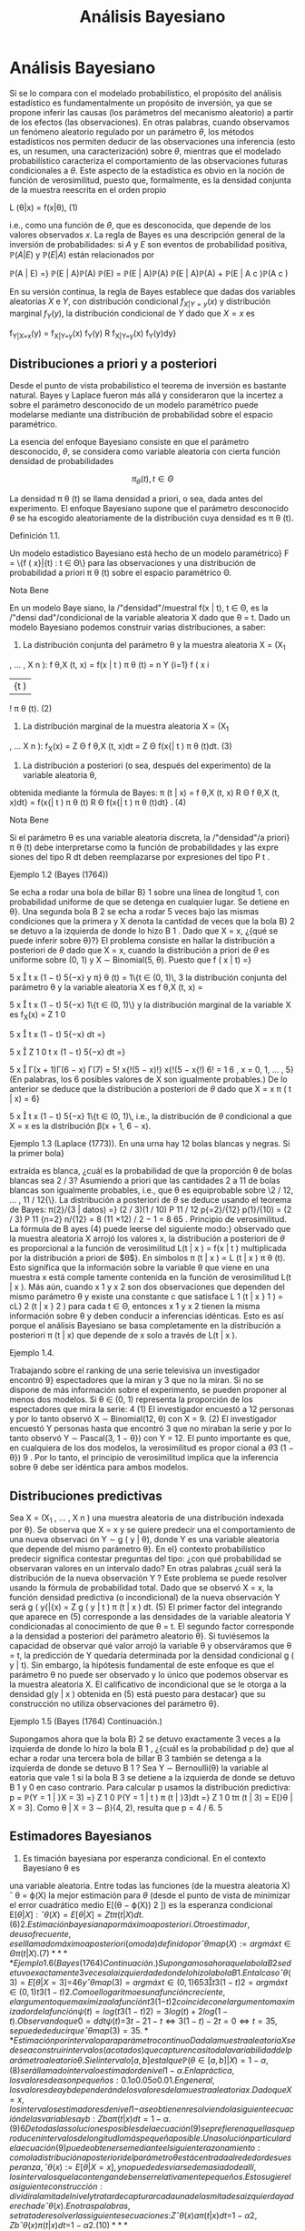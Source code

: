 #+title:Análisis Bayesiano
* Análisis Bayesiano
Si se lo compara con el modelado probabilístico, el propósito del
análisis estadístico es fundamentalmente un propósito de inversión, ya
que se propone inferir las causas (los parámetros del mecanismo
aleatorio) a partir de los efectos (las observaciones). En otras
palabras, cuando observamos un fenómeno aleatorio regulado por un
parámetro $\theta$, los métodos estadísticos nos permiten deducir de
las observaciones una inferencia (esto es, un resumen, una
caracterización) sobre $\theta$, mientras que el modelado
probabilístico caracteriza el comportamiento de las observaciones
futuras condicionales a $\theta$. Este aspecto de la estadística es
obvio en la noción de función de verosimilitud, puesto que,
formalmente, es la densidad conjunta de la muestra reescrita en el
orden propio

#+name:eq:1
L (\theta|x) = f(x|\theta), (1)

i.e., como una función de $\theta$, que es desconocida, que depende de
los valores observados $x$.  La regla de Bayes es una descripción
general de la inversión de probabilidades: si $A$ y $E$ son eventos de
probabilidad positiva, $\mathbb{P}(A | E)$ y $\mathbb{P}(E | A)$ están relacionados por

\mathbb{P}(A | E) =}
\mathbb{P}(E | A)\mathbb{P}(A)
\mathbb{P}(E)
=
\mathbb{P}(E | A)\mathbb{P}(A)
\mathbb{P}(E | A)\mathbb{P}(A) + \mathbb{P}(E | A
c
)\mathbb{P}(A
c
)

En su versión continua, la regla de Bayes establece que dadas dos
variables aleatorias $X$ e $Y$, con distribución condicional
$f_{X|Y=y}(x)$ y distribución marginal $f_Y(y)$, la distribución
condicional de $Y$ dado que $X = x$ es

f_{Y|X=x}(y) = f_{X|Y=y}(x) f_Y(y)
R
f_{X|Y=y}(x) f_Y(y)dy}

** Distribuciones a priori y a posteriori
Desde el punto de vista probabilístico el teorema de inversión es
bastante natural. Bayes y Laplace fueron más allá y consideraron que
la incertez a sobre el parámetro desconocido de un modelo paramétrico
puede modelarse mediante una distribución de probabilidad sobre el
espacio paramétrico.

La esencia del enfoque Bayesiano consiste en que el parámetro desconocido, $\theta$, se considera
como variable aleatoria con cierta función densidad de probabilidades

$$\pi_{\theta}(t), t \in \Theta$$

La densidad \pi \theta (t) se llama densidad a priori, o sea, dada
antes del experimento. El enfoque Bayesiano supone que el parámetro
desconocido $\theta$ se ha escogido aleatoriamente de la distribución
cuya densidad es \pi \theta (t).

**** Definición 1.1. 
Un modelo estadístico Bayesiano está hecho de un modelo paramétrico}
F = \{f ( x}|{t) : t \in \Theta\} para las observaciones y una distribución de probabilidad a priori \pi 
\theta
(t)
sobre el espacio paramétrico \Theta.

**** Nota Bene 
En un modelo Baye siano, la /"densidad"/muestral f(x | t), t \in \Theta, es la /"densi
dad"/condicional de la variable aleatoria X dado que \theta = t.
Dado un modelo Bayesiano podemos construir varias distribuciones, a saber:
1. La distribución conjunta del parámetro \theta y la muestra aleatoria X = (X_1
, \dots , X
n
):
f
\theta,X
(t, x) = f(x | t ) \pi 
\theta
(t) =
n
Y
{i=1}
f ( x
i
|{t ) 
!
\pi
\theta
(t). (2)
2. La distribución marginal de la muestra aleatoria X = (X_1
, \dots X
n
):
f_X(x) =
Z
\Theta
f
\theta,X
(t, x)dt =
Z
\Theta
f(x{| t ) \pi
\theta
(t)dt. (3)
3. La distribución a posteriori (o sea, después del experimento) de la variable aleatoria \theta,
obtenida mediante la fórmula de Bayes:
\pi (t | x) = 
f
\theta,X
(t, x)
R
\Theta
f
\theta,X
(t, x)dt}
=
f(x{| t ) \pi
\theta
(t)
R
\Theta
f(x{| t ) \pi
\theta
(t)dt}
. (4)
**** Nota Bene 
Si el parámetro \theta es una variable aleatoria discreta, la /"densidad"/a priori}
\pi
\theta
(t) debe interpretarse como la función de probabilidades y las expre siones del tipo
R
dt
deben reemplazarse por expresiones del tipo
P
t
.
**** Ejemplo 1.2 (Bayes (1764))
Se echa a rodar una bola de billar B}
1
sobre una línea de
longitud 1, con probabilidad uniforme de que se detenga en cualquier lugar. Se detiene en \theta}.
Una segunda bola B
2
se echa a rodar 5 veces bajo las mismas condiciones que la primera y
X denota la cantidad de veces que la bola B}
2
se detuvo a la izquierda de donde lo hizo B
1
.
Dado que X = x, ¿{qué se puede inferir sobre \theta}?}
El problema consiste en hallar la distribución a posteriori de $\theta$ dado que X = x, cuando
la distribución a priori de $\theta$ es uniforme sobre (0, 1) y X \sim Binomial(5, \theta). Puesto que
f ( x | t) =}

5
x

t
x
(1 − t)
5{−x}
y \pi}
\theta
(t) = 1\{t \in (0, 1)\, 
3
la distribución conjunta del parámetro \theta y la variable aleatoria X es
f
\theta,X
(t, x) =

5
x

t
x
(1 − t)
5{−x}
1\{t \in (0, 1)\}
y la distribución marginal de la variable X es
f_X(x) =
Z
1
0

5
x

t
x
(1 − t)
5{−x}
dt =}

5
x

Z
1
0
t
x
(1 − t)
5{−x}
dt =}

5
x

\Gamma(x + 1)\Gamma(6 − x)
\Gamma(7)
=
5!
x{!(5 − x)!}
x{!(5 − x{!)
6!
=
1
6
, x = 0, 1, \dots , 5}
(En palabras, los 6 posibles valores de X son igualmente probables.)
De lo anterior se deduce que la distribución a posteriori de $\theta$ dado que X = x
\pi ( t | x) = 6}

5
x

t
x
(1 − t)
5{−x}
1\{t \in (0, 1)\, 
i.e., la distribución de $\theta$ condicional a que X = x es la distribución \beta(x + 1, 6 − x).
**** Ejemplo 1.3 (Laplace (1773)). En una urna hay 12 bolas blancas y negras. Si la primer bola}
extraída es blanca, ¿cuál es la probabilidad de que la proporción \theta de bolas blancas sea 2 / 3?
Asumiendo a priori que las cantidades 2 a 11 de bolas blancas son igualmente probables, i.e.,
que \theta es equiprobable sobre \2 / 12, \dots , 11 / 12{\}. La distribución a posteriori de $\theta$ se deduce
usando el teorema de Bayes:
\pi(2}/{3 | datos) =}
(2 / 3)(1 / 10)
P
11 / 12
p{=2}/{12}
p(1}/{10)
=
(2 / 3)
P
11
{n=2}
n/{12}
=
8
(11 \times 12) / 2 − 1
=
8
65
.
Principio de verosimilitud. La fórmula de B ayes (4) puede leerse del siguiente modo:}
observado que la muestra aleatoria X arrojó los valores x, la distribución a posteriori de $\theta$ es
proporcional a la función de verosimilitud L(t | x ) = f(x | t ) multiplicada por la distribución a
priori de $\theta$}. En símbolos
\pi (t | x ) \propto L (t | x ) \pi
\theta
(t).
Esto significa que la información sobre la variable \theta que viene en una muestra x está comple
tamente contenida en la función de verosimilitud L(t | x ). Más aún, cuando x
1
y x
2
son dos
observaciones que dependen del mismo parámetro \theta y existe una constante c que satisface
L
1
(t | x }
1
) = cL}
2
(t | x }
2
)
para cada t \in \Theta, entonces x
1
y x
2
tienen la misma información sobre \theta y deben conducir
a inferencias idénticas. Esto es así porque el análisis Bayesiano se basa completamente en la
distribución a posteriori \pi (t | x) que depende de x solo a través de L(t | x ). 
**** Ejemplo 1.4. 
Trabajando sobre el ranking de una serie televisiva un investigador encontró 9}
espectadores que la miran y 3 que no la miran. Si no se dispone de más información sobre el
experimento, se pueden proponer al menos dos modelos. Si \theta \in (0, 1) representa la proporción
de los espectadores que mira la serie:
4
(1) El investigador encuestó a 12 personas y por lo tanto observó X \sim Binomial(12, \theta)
con X = 9.
(2) El investigador encuestó Y personas hasta que encontró 3 que no miraban la serie y
por lo tanto observó Y \sim Pascal(3, 1 − \theta}) con Y = 12.
El punto importante es que, en cualquiera de los dos modelos, la verosimilitud es propor
cional a
\theta
3
(1 − \theta})
9
.
Por lo tanto, el principio de verosimilitud implica que la inferencia sobre \theta debe ser idéntica
para ambos modelos.
** Distribuciones predictivas
Sea X = (X_1
, \dots , X
n
) una muestra aleatoria de una distribución indexada por \theta}. Se
observa que X = x y se quiere predecir una el comportamiento de una nueva observaci
ón
Y \sim g ( y | \theta), donde Y es una variable aleatoria que depende del mismo parámetro \theta}. En el}
contexto probabilístico predecir significa contestar preguntas del tipo: ¿con qué probabilidad
se observaran valores en un intervalo dado? En otras palabras ¿cuál será la distribución de la
nueva observación Y ?
Este problema se puede resolver usando la fórmula de probabilidad total. Dado que se
observó X = x, la función densidad predictiva (o incondicional) de la nueva observación Y
será
g ( y{|{x) = 
Z
g ( y | t ) \pi (t | x ) dt. (5)
El primer factor del integrando que aparece en (5) corresponde a las densidades de la variable
aleatoria Y condicionadas al conocimiento de que \theta = t. El segundo factor corresponde a la
densidad a posteriori del parámetro aleatorio \theta}.
Si tuviésemos la capacidad de observar qué valor arrojó la variable \theta y observáramos
que \theta = t, la predicción de Y quedaría determinada por la densidad condicional g ( y | t). 
Sin embargo, la hipótesis fundamental de este enfoque es que el parámetro \theta no puede ser
observado y lo único que podemos observar es la muestra aleatoria X. El calificativo de
incondicional que se le otorga a la densidad g(y | x ) obtenida en (5) está puesto para destacar}
que su construcción no utiliza observaciones del parámetro \theta}.
**** Ejemplo 1.5 (Bayes (1764) Continuación.)
Supongamos ahora que la bola B}
2
se detuvo
exactamente 3 veces a la izquierda de donde lo hizo la bola B
1
, ¿{cuál es la probabilidad p de}
que al echar a rodar una tercera bola de billar B
3
también se detenga a la izquierda de donde
se detuvo B
1
?
Sea Y \sim Bernoulli(\theta) la variable al eatoria que vale 1 si la bola B
3
se detiene a la izquierda
de donde se detuvo B
1
y 0 en caso contrario. Para calcular p usamos la distribución predictiva:
p = \mathbb{P}(Y = 1 | }X = 3) =}
Z
1
0
\mathbb{P}(Y = 1 | t ) \pi (t | }3)dt =}
Z
1
0
t\pi (t | 3) = E[}\theta | X = 3].
Como \theta | X = 3 \sim \beta}(4, 2), resulta que p = 4 / 6.
5
** Estimadores Bayesianos
1. Es timación bayesiana por esperanza condicional. En el contexto Bayesiano \theta es
una variable aleatoria. Entre todas las funciones (de la muestra aleatoria X)
ˆ
\theta = \varphi(X)
la mejor estimación para $\theta$ (desde el punto de vista de minimizar el error cuadrático
medio E[(\theta − \varphi(X))
2
]) es la esperanza condicional E[\theta{|X]:
ˆ
\theta(X) = E[\theta{|{X] = 
Z
t\pi (t | X ) dt. (6)
2. Es timación bayesiana por máximo a posteriori. Otro estimador, de uso frecuente,
es el llamado máximo a posteriori (o moda) definido por
ˆ
\theta
map
(X) := arg máx
t{\in{\Theta
\pi (t | X ) . (7)
**** Ejemplo 1.6 (Bayes (1764) Continuación.)
Supongamos ahora que la bola B}
2
se detuvo
exactamente 3 veces a la izquierda de donde lo hizo la bola B
1
. En tal caso
ˆ
\theta(3) = E[\theta | X = 3] =}
4
6
y
ˆ
\theta
map
(3) = arg máx
t{\in(0},{1)
6

5
3

t
3
(1 − t)
2
= arg máx
t{\in(0},{1)
t
3
(1 − t)
2
.
Como el logaritmo es una función creciente, el argumento que maximiza a la función t
3
(1{−t)
2
coincide con el argumento maximizador de la función ψ(t) = log(t
3
(1 − t)
2
) = 3 log(t) +
2 log(1 − t). Observando que
0 =
d
dt
ψ ( t) =}
3
t
−
2
1 − t}
\iff 3(1 − t ) − 2t = 0 \iff t =
3
5
,
se puede deducir que
ˆ
\theta
map
(3) =
3
5
.
** Estimación por intervalo para parámetro continuo
Dada la muestra aleatoria X se desea construir intervalos (acotados) que capturen casi
toda la variabilidad del parámetro aleatorio \theta}. Si el intervalo [a, b] es tal que
\mathbb{P}(\theta \in [a, b]|X) = 1 − \alpha, (8)
será llamado intervalo estimador de nivel 1 − \alpha }. En la práctica, los valores de \alpha son p equeños:
0.1 o 0.05 o 0.01. En general, los valores de a y b dependerán de los valores de la muestra
aleatoria x. Dado que X = x, los intervalos estimadores de nivel 1{−{\alpha se obtienen resolviendo
la siguiente ecuación de las variables a y b:
Z
b
a
\pi (t | x ) dt = 1 − \alpha. (9)
6
De todas las soluciones posibles de la ecuación (9) se prefieren aquellas que producen intervalos
de longitud lo más pequeña posible.
Una solución particular de la ecuación (9) puede obtenerse mediante el siguiente razon
amiento: como la distribución a posteriori del parámetro \theta está centrada alrededor de su
esperanza,
ˆ
\theta(x) := E[\theta{|{X = x], y no puede desviarse demasiado de allí, los intervalos que la 
contengan deben ser relativamente pequeños. Esto sugiere la siguiente construcción: dividir
a la mi tad el nivel y tratar de capturar cada una de las mitades a izquierda y a derecha de
ˆ
\theta(x). En otras palabras, se trata de resolver las siguientes ecuaciones:}
Z
ˆ
\theta(x)
a
\pi (t | x ) dt =}
1 − \alpha
2
,
Z
b
ˆ
\theta(x)
\pi (t | x ) dt =}
1 − \alpha
2
. (10)
**** Ejemplo 1.7. 
Se considera el siguiente modelo Bayesiano: X \sim N}(\theta, 1) con distribución a}
priori \theta \sim N}(0, 10). Sobre la base de una muestra de tamaño 1 de X se quiere determinar un
interval o de nivel 1 − \alpha para la variable \theta}.
Dado que X = x tenemos que
\pi ( t | x) \propto L ( \theta | x ) \pi
\theta
(t) \propto exp

−
(x − t)
2
2
−
t
2
20

\propto exp}
−
11
20

t −}
10x
11

2
!
y por lo tanto \theta | X = x \sim N

10x
11
,
10
11

. Como la variable
Z =}
(\theta | X = x) − (10{x/}11)
p
10 / 11
\sim N(0, 1)
tenemos que P

|{Z}| < z}
1{−{\alpha/}2

= 1 − \alpha y de allí se deduce dado que X = x el intervalo
"
10x
11
− z
1{−{\alpha/}2
r
10
11
,
10x
11
+ z
1{−{\alpha/}2
r
10
11
\#
es un intervalo estimador de nivel 1 − \alpha} .
** Sobre la distribución a priori uniforme.
Cuando el parámetro \theta tiene distribución a priori U[a, b], esto e s \pi}
\theta
(t) =
1
b{−}a
1\{t \in [a, b]\}
el enfoque Bayesiano se simplifica abruptamente.
La fórmula de Bayes para la distribución a posteriori (4) adopta la forma
\pi (t | x) = 
L (t | x ) 
1
b{−}a
1\{t \in [a, b]\}
R
L (t | x ) 
1
b{−}a
1\{t \in [a, b]\dt
=
L (t | x ) 1}\t \in [ a, b]\
R
b
a
L (t | x ) dt
. (11)
En palabras, si la distribución a priori del parámetro es uniforme, la densidad de su distribu
ción a posteriori es proporcional a la función de verosimilitud: \pi(t | x ) \propto L}(t | x ).
**** Nota Bene 
En cierto sentido, que puede precisarse, la distribución U[a, b] es la menos
informativa entre todas las distribuciones continuas a valores en [a, b].
En teoría de la información la indeterminación de una variable aleatoria X se mide con
la entropía definida por H(X) := E[−}log f (X)], donde f(x) es la densidad de probabilidades
de la variable aleatoria X. En otros términos
H ( X) := −
Z
f ( x) log f ( x ) dx. (12)
7
**** Teorema 1.8. Entre toda s las variables aleatorias continuas a valores en [a, b] la que maxi
miza la entropía es la U[a, b]}.
**** Demostración 
No se pierde generalidad si se supone que [a, b] = [0, 1]. Si X \sim \mathcal{U} [0, 1],}
entonces
H ( X) = −
Z
1
0
1 log(1)dx = 0.
El resultado se obtiene mostrando que si X e s una variable aleatoria continua a valores en el
[0, 1], entonces H(X) \leq 0.
Es fácil ver que para todo x > 0 vale la desigualdad
log(x) \leq x − 1 (13)
Poniendo x =
1
u
, u > 0, en la desigualdad (13) se obtiene
−{log u = log}

1
u

\leq
1
u
− 1 (14)
La desigualdad (14) se usa para obtener
H ( X) = −
Z
1
0
f ( x) log f ( x ) dx \leq}
Z
1
0
f ( x ) 

1
f ( x ) 
− 1}

dx =}
Z
1
0
1{dx −
Z
1
0
f ( x ) dx = 0}.
Comentario Bibliográfico. Una exposición elemental de la noción de entropía y de las}
distribuciones menos informativas puede leerse en Pugachev, V.S., (1973). Introdu cción a la}
Teoría de Probabilidades, Mir, Moscu.
Enfoque Bayesiano generalizado. Si la función de verosimilitud L(t | x ) es integrable,}
i.e., 0 <}
R
\infty
−\infty
L (t | x ) dt < \infty, la expresión
\pi (t | x) := 
L (t | x ) 
R
\infty
−\infty
L (t | x ) dt
(15)
define una densidad de probabilidades en R}. Por abuso del lenguaje, algunos autores suelen
llamarla la densidad a posteriori correspondiente a la distribución a priori /"{uniforme sobre la}
recta{''}
1
No hay ningún problema en utilizar este enfoque siempre que no se pierda de vista
que no existe ninguna distribución uniforme sobre regiones de longitud infinita. El enfoque
que postula una densidad a posteriori de la forma (15) será llamado Bayesiano generalizado.
* Ejemplos
** Las distribuciones \beta y el problema del /"control de calidad"/
**** Control de calidad. 
La calidad de un proceso de producción puede medirse por el por
centaje, 100 \theta %, de artículos defectuosos producidos. Cada
artículo producido tiene asociada

[fn:1] 
Nota histórica: la denominación para esta a priori impropia se debe a
Laplace.


una variable aleatoria de Bernoulli, $X \sim Bernoulli(\theta)$, cuyo
parámetro $\theta$ denota la probabilidad de que el artículo sea
defectuoso.

El punto de partida del enfoque Bayesiano es la distribución a priori
del parámetro.  Supongamos que, a priori, $\theta \sim \mathcal{U} (0,
1)$. Se observa una muestra aleatoria $X = (X_1 , \dots , X_n)$ y
usando la fórmula de Bayes (4) se obtiene la densidad, $\pi(t | x )$,
de la distribución a posteriori de $\theta$ dado que $X = x$. Cuando
la densidad a priori es uniforme la densidad a posteriori es
proporcional a la verosimilitud. Por lo tanto,

\pi (t | x ) \propto L (t | x) = t
k(x)
(1 − t)
n{−}k(x)
1\{t \in (0, 1)\, (16) 
donde k(x) =
P
n
{i=1}
x
i
. De la identidad (16) se concluye que \theta{|X = x tiene una distribución
beta de parámetros k(x) + 1 y n −}k(x)+ 1. En consecuencia la constante de proporcionalidad
será
\Gamma(n + 2)
\Gamma(k(x) + 1)\Gamma(n − k(x) + 1)
=
(n + 1)!
k(x)!(n − k(x))!}
= (n + 1)

n
k(x)

. (17)
Conclusión. Sea X = (X}
1
, \dots , X
n
) una muestra aleatoria de volumen n correspondiente
a una variable aleatoria $X \sim Bernoulli(\theta)$. Si la distribución a priori del parámetro \theta es
uniforme sobre el intervalo (0, 1) y se observa que X = x, entonces la distribución a posteriori
(del parámetro \theta) es una \beta(k + 1, n −}k + 1), donde k es la cantidad de éxitos observados. En
otras palabras, la densidad de $\theta${|X = x es
\pi (t | x) = ( n + 1)

n
k

t
k
(1 − t)
n{−}k
1\{t \in (0, 1)\, (18) 
donde k =
P
n
{i=1}
x
i
.

**** Función de probabilidad marginal
Cuál es la probabilidad de que en una muestra de volumen n se observen
exactamente k artículos defectuosos. La cantidad de artículos
defectuosos será N =

P
n
{i=1}
X
i
. Dado que \theta = t, las variables X_1
, \dots , X
n
serán independientes,
cada una con distribución de Bernoulli(t) y en tal caso N \sim Binomial(n, t)
\mathbb{P}(N = k | t) =}

n
k

t
k
(1 − t)
n{−}k
, k = 0, 1, \dots , n (19)
Por lo tanto, condicionando sobre \theta = t y usando la fórmula de probabilidad total, obtenemos
que
\mathbb{P}(N = k) =}
Z
1
0
\mathbb{P}(N = k | t) \pi }
\theta
(t)dt =
Z
1
0

n
k

t
k
(1 − t)
n{−}k
dt
=

n
k

Z
1
0
t
k
(1 − t)
n{−}k
dt =}

n
k

k{!(n − k)!}
(n + 1)!
=
1
n + 1}
k = 0, 1, \dots , n (20)
En otras palabras, los n + 1 valores posibles de N son igualmente probables.
9
\hypertarget{pfa}
Función de probabilidad predictiva Supongamos ahora que en una muestra de volumen}
n se observaron exactamente k artículos defectuosos. Cuál es la probabilidad p de que un nuevo}
artículo resulte defectuoso?
Para calcular p usamos la función de probabilidad predictiva obtenida en (5):
p = f(1 | x ) =}
Z
1
0
f(1 | }t ) \pi (t | x ) dt =}
Z
1
0
t\pi (t | x ) dx = E[\theta{|{X = x] = 
k + 1}
n + 2}
. (21)
Esto es, si los primeros n artículos resultaron en k defectuosos, entonces el próximo artículo
será defectuoso con probabilidad (k + 1) / (n + 2).
De la ecuación (21) resulta una descripción alternativa del proceso de producción exam
inado: Hay una urna que inicialmente contiene una bola blanca y una bola negra. En cada
paso se extrae al azar una bola de la urna y se la repone junto con otra del mismo color.
Después de cada extracción la cantidad de bolas del color extraído aumenta una unidad y l
a
cantidad de bolas del color opuesto se mantiene constante. Si de las primeras n bolas elegi
das, k fueron blancas, entonces en la urna al momento de la n + 1-ésima extracción hay k + 1
blancas y n − k + 1 negras, y por lo tanto la siguiente bola será blanca con probabilidad
(k + 1) / (n + 2). Identificando la extracción de una bola blanca con un artículo defectuoso,
tenemos una descripción alternativa del modelo original. Esté último se llama modelo de urna}
de Polya.
Estimadores Bayesianos
1. Utilizando la e speranza condicional de $\theta${|X = x obtenemos la siguiente estimación
ˆ
\theta(x) = E[\theta{|{X = x] = 
1
n + 2}
1 +
n
X
{i=1}
x
i
!
. (22)
2. El estimador máximo a posteriori se obtiene observando que
ˆ
\theta
map
(x) = arg máx
t{\in(0},{1)
(n + 1)

n
k

t
k
(1 − t)
n{−}k
= arg máx
t{\in(0},{1)
t
k
(1 − t)
n{−}k
= arg máx
t{\in(0},{1)
log t
k
(1 − t)
n{−}k
= arg máx
t{\in(0},{1)
(k log t + (n − k) log(1 − t))
=
k
n
,
donde k =
P
n
{i=1}
x
i
. Por lo tanto,
ˆ
\theta
map
(x) = ¯{x. (23)}
**** Nota Bene 
Notar que}
ˆ
\theta(x) =}
n
n + 2}
¯{x +
1
n + 2}
=
n
n + 2}
¯{x +
2
n + 2}
E[U(0, 1)], 
donde ¯{x =
1
n
P
n
{i=1}
x
i
.
10
\hypertarget{pfb}
Estimación por intervalo Se quiere construir un intervalo estimador (de nivel 1{− \alpha ) para}
\theta sabiendo que en una muestra de volumen n se observar on k artículos defectuosos.
En este caso la ecuación (9) adopta la forma
1 − \alpha =
Z
b
a
(n + 1)!
k{!(n − k)!}
t
k
(1 − t)
n{−}k
dt. (24)
El problema equivale a encontrar las raíces de un polinomio de grado n + 1 en las variables
a y b y no hay métodos generales para encontrarlas. El problema se puede resolver mediante}
alguna técnica de cálculo numérico para aproximar raíces de polinomios implementada en un
computador. Para 3 \leq n + 1 \leq 4 pueden utilizarse las fórmulas de Tartaglia para resolver
ecuaciones de tercer y cuarto grado. Estas fórmulas pueden consultarse en el Tomo 1 del
Análisis matemático de Rey Pastor.
Cuando k = 0 o k = n la ecuación (24) se puede resolver /"a mano'': si k = 0 la ecuación
(24) adopta la forma
1 − \alpha =
Z
b
a
(n + 1)(1 − t)
n
dt = (n + 1)
−
(1 − t)
{n+1}
n + 1}




b
a
!
= (n + 1)

(1 − a)
{n+1}
n + 1}
−
(1 − b)
{n+1}
n + 1}

= (1 − a)
{n+1}
− (1 − b ) 
{n+1}
.
Fijado un valor /"razonable"/de a se puede despejar el valor de b
b = 1 −
{n+1}
p
(1 − a)
{n+1}
− (1 − \alpha ) , 0 \leq a \leq 1 −
{n+1}
\sqrt{}
1 − \alpha (25)
Hemos visto que, para k = 0 el máximo a posteriori es 0, poniendo a = 0 se obtiene b =
1 −}
{n+1}
\sqrt{}
\alpha. Por lo tanto, el intervalo}

0, 1 −}
{n+1}
\sqrt{}
\alpha

es un intervalo estimador de nivel 1 − \alpha} .
**** Ejemplo 2.1. 
Sea X una variable aleatoria Bernoulli de parámetro \theta}. A priori se supone}
que la distribución de $\theta$ es uniforme sobre el intervalo [0, 1]. Supongamos que una muestra
aleatoria de volumen n = 20 arroja los siguientes resultados:
x = (0, 0, 1, 0, 1, 0, 1, 0, 0, 1, 0, 0, 1, 1, 1, 1, 1, 1, 0, 1)
Distribución a posteriori. Como la cantidad de éxitos observados es k = 11, tenemos}
que \theta{|X = x \sim \beta (12, 10). En otras palabras, la densidad a posteriori es de la forma
\pi (t | x) = 
21!
11!9!
t_11
(1 − t)
9
1\{t \in [0, 1]\. (26) 
En la Figura 1 se muestran los gráficos de la distribución a priori de $\theta$ y de la distribución a
posteriori de $\theta$ vista la muestra.
11
\hypertarget{pfc}
0 0.2 0.4 0.6 0.8 1
0
0.5
1
1.5
2
2.5
3
3.5
4
Figura 1: Gráficos de las densidades a priori y a posteriori: en verde el gráfico de la densidad
de la distribución U[0, 1] y en azul el de la distribución \beta(12, 10).
Predicción. ¿Cuál es la probabilidad de que en una nueva muestra de volumen 5 resulten}
exactamente 2 éxitos?
En primer lugar hay que observar que dado que \theta = t la cantidad de éxitos N en una
muestra de volumen 5 tiene distribución Binomial(5, t). Por lo tanto,
\mathbb{P}(N = 2 | t ) =}

5
2

t
2
(1 − t)
3
= 10t
2
(1 − t)
3
.
Como la densidad a posteriori de $\theta$ resultó ser
\pi (t | x) = 
21!
11!9!
t_11
(1 − t)
9
1\{t \in [0, 1]\, 
de la fórmula de probabilidad total se deduce que
\mathbb{P}(N = 2 | x ) =}
Z
1
0
\mathbb{P}(N = 2 | t )f(t | x )dt =}
Z
1
0
10t
2
(1 − t)
3
21!
11!9!
t_11
(1 − t)
9
dt
= 10
21!
11!9!
Z
1
0
t_13
(1 − t)
12
dt = 10}
21!
11!9!
13!12!
26!
=
6
23
= 0.26 \dots}
Estimadores Bayesianos
1. Esperanza condicional:
ˆ
\theta = E[\theta{|{X = x] = 
12
22
=
6
11
= 0.5454 \dots .
2. Máximo a posteriori:
ˆ
\theta
map
= ¯{x =
11
20
= 0.55.
12
\hypertarget{pfd}
Estimación por intervalo Para construir un intervalo [a, b], de nivel 0.95, para $\theta$ podemos}
resolver las siguientes ecuaciones
Z
a
0
21!
11!9!
t_11
(1 − t)
9
dt = 0.025,
Z
b
0
21!
11!9!
t_11
(1 − t)
9
dt = 0.975}.
Utilizando una herramienta de cálculo obtenemos que a = 0.3402 y b = 0.7429.
** Normales de varianza conocida y media normal
Sea X = (X_1
, \dots , X
n
) una muestra aleatoria de una familia normal N(\theta, \sigma}
2
), con \sigma}
2
conocido. Supongamos que la distribución a priori del parámetro \theta es una normal N(\mu, \rho}
2
)
Distribución a posteriori. Por definición, ver (4), la densidad a posteriori de $\theta$, dado que}
X = x, queda caracterizada por la relación de proporcionalidad \pi(t | x ) \propto L}(t | x ) \pi }
\theta
(t), donde
L (t | x) es la función de verosimilitud y \pi }
\theta
(t) la densidad a priori de $\theta$}.
Primero calculamos la función de verosimilitud. De las igualdades
L ( \mu, \sigma
2
|{x) =
n
Y
{i=1}
f ( x
i
|{\mu, \sigma}
2
) =
n
Y
{i=1}
1
\sqrt{}
2{\pi\sigma}
exp

−
(x
i
− \mu ) 
2
2 \sigma 
2

=

1
\sqrt{}
2{\pi\sigma}

n
exp
−
1
2 \sigma 
2
n
X
{i=1}
(x
i
− \mu ) 
2
!
=

1
\sqrt{}
2{\pi\sigma}

n
exp

−
P
n
{i=1}
(x
i
− ¯{x ) 
2
2 \sigma 
2

exp

−
n(¯{x − \mu ) 
2
2 \sigma 
2

, (27)
donde ¯{x =
1
n
P
n
{i=1}
x
i
,
2
se deduce que
L (t | x ) \propto exp

−
n(¯{x − t ) 
2
2 \sigma 
2

. (28)
Por hipótesis, \theta \sim N}(\mu, \rho}
2
). En consecuencia,
\pi
\theta
(t) \propto exp

−
(t − \mu)
2
2 \rho 
2

(29)
De (28) y (29), la densidad a posteriori satisface
\pi (t | x ) \propto exp

−

n(¯{x − t ) 
2
2 \sigma 
2
+
(t − \mu)
2
2 \rho 
2

. (30)
Completando cuadrados respecto de t se obtiene
n(¯{x − t ) 
2
2 \sigma 
2
+
(t − \mu)
2
2 \rho 
2
=
n\rho
2
+ \sigma}
2
2 \sigma 
2
\rho
2

t −}
n\rho
2
¯{x + \sigma}
2
\mu
n\rho
2
+ \sigma}
2

2
+ otras cosas (31)
2
La última igualdad de (27) se obtiene observando que
n
X
{i=1}
(x
i
− \mu ) 
2
=
n
X
{i=1}
(x
i
− ¯{x ) 
2
+ n(¯{x − \mu ) 
2
.
13
\hypertarget{pfe}
donde /"otras cosas"/son expresiones que no dependen de t. En consecuencia,
\pi (t | x ) \propto exp
−
n\rho
2
+ \sigma}
2
2 \sigma 
2
\rho
2

t −}
n\rho
2
¯{x + \sigma}
2
\mu
n\rho
2
+ \sigma}
2

2
!
. (32)
Por lo tanto, la distribución a posteriori de $\theta$ dado que X = x es una normal
N

n\rho
2
¯{x + \sigma}
2
\mu
n\rho
2
+ \sigma}
2
,
\sigma
2
\rho
2
n\rho
2
+ \sigma}
2

. (33)
Función densidad predictiva. Comenzamos calculando el producto de la densidad condi
cional de X dado que \theta = t por la densidad a posteriori de $\theta$ dado que X = x:
f ( x | t ) \pi (t | x) = 
1
\sqrt{}
2{\pi\sigma}
exp

−
(x − t)
2
2 \sigma 
2

1
\sqrt{}
2{\pi\rho}
∗
exp

−
(t − \mu}
∗
)
2
2 \rho 
2
∗

=
1
\sqrt{}
2 \pi 
1
\sqrt{}
2{\pi\rho}
∗
\sigma
exp

−

(x − t)
2
2 \sigma 
2
+
(t − \mu}
∗
)
2
2 \rho 
2
∗

, (34)
donde \mu}
∗
y \rho}
2
∗
son la media y la varianza de la distribución a posteriori de $\theta$ dado que X = x
\mu
∗
=
n\rho
2
¯{x + \sigma}
2
\mu
n\rho
2
+ \sigma}
2
y \rho}
2
∗
=
\sigma
2
\rho
2
n\rho
2
+ \sigma}
2
(35)
Con un poco de paciencia, puede verse que
(x − t)
2
2 \sigma 
2
+
(t − \mu}
∗
)
2
2 \rho 
2
∗
=
\rho
2
∗
+ \sigma}
2
2 \sigma 
2
\rho
2
∗

t −}
\rho
2
∗
x + \sigma
2
\mu
∗
\rho
2
∗
+ \sigma}
2

2
+
(x − \mu}
∗
)
2
2( \rho 
2
∗
+ \sigma}
2
)
(36)
En consecuencia,
f ( x | t ) \pi (t | x ) 
=
1
\sqrt{}
2{\pi\sigma}
1
\sqrt{}
2{\pi\rho}
∗
exp
−
"
\rho
2
∗
+ \sigma}
2
2 \sigma 
2
\rho
2
∗

t −}
\rho
2
∗
x + \sigma
2
\mu
∗
\rho
2
∗
+ \sigma}
2

2
+
(x − \mu}
∗
)
2
2( \rho 
2
∗
+ \sigma}
2
)
\#!
=
1
p
2 \pi ( \rho 
2
∗
+ \sigma}
2
)
exp
−
(x − \mu}
∗
)
2
2( \rho 
2
∗
+ \sigma}
2
)
!
\times
1
q
2 \pi 
\rho
2
∗
\sigma
2
\rho
2
∗
+ \sigma 
2
exp
−
\rho
2
∗
+ \sigma}
2
2 \sigma 
2
\rho
2
∗

t −}
\rho
2
∗
x + \sigma
2
\mu
∗
\rho
2
∗
+ \sigma}
2

2
!
. (37)
Integrando respecto de t, ambos lados de identidad (37), obtenemos la expresión de la densidad
predictiva
f ( x{|{x) = 
Z
f ( x | t ) \pi (t | x ) dt =}
1
p
2 \pi ( \rho 
2
∗
+ \sigma}
2
)
exp
−
(x − \mu}
∗
)
2
2( \rho 
2
∗
+ \sigma}
2
)
!
. (38)
En otras palabras, la distribución de la variable aleatoria X dado que X = x, es una nor
mal de media \mu}
∗
y varianza \sigma}
2
+ \rho}
2
∗
. El resultado obtenido nos permite calcular todas las
probabilidades de la forma \mathbb{P}(X \in A{|X = x).
14
\hypertarget{pff}
Estimadores Bayesianos. En este caso, c omo el máximo de la normal se alcanza en la}
media ambos estimadores coinciden:
ˆ
\theta =}
n\rho
2
¯{x + \sigma}
2
\mu
n\rho
2
+ \sigma}
2
. (39)
**** Nota Bene 
Note que}
ˆ
\theta =}
n\rho
2
n\rho
2
+ \sigma}
2
¯{x +
\sigma
2
n\rho
2
+ \sigma}
2
\mu =}
n\rho
2
n\rho
2
+ \sigma}
2
¯{x +
\sigma
2
n\rho
2
+ \sigma}
2
E[N(\mu, \rho
2
)] (40)
Estimación por intervalo. En l o que sigue construiremos un intervalo estimador de nivel}
1 − \alpha para $\theta$ sabiendo que X = x. Sabemos que \theta{|X = x se distribuye como una normal de
media \mu}
∗
y varianza \rho}
2
∗
. Proponiendo un intervalo centrado en la media \mu}
∗
de la forma
[ \mu 
∗
− \epsilon, \mu}
∗
+ \epsilon] (41)
y usando la simetría de la normal con respecto a su media, el problema se reduce a encontrar
el valor de \epsilon que resuelve la ecuación siguiente
1 −}
\alpha
2
= \mathbb{P}(\theta \leq \mu}
∗
+ \epsilon{|X = x) = P

\theta − \mu
∗
\rho
∗
\leq
\epsilon
\rho
∗




X = x

= \Phi

\epsilon
\rho
∗

. (42)
En consecuencia,
\epsilon = \rho
∗
\Phi
−{1}

1 −}
\alpha
2

=
s
\sigma
2
\rho
2
n\rho
2
+ \sigma}
2
\Phi
−{1}

1 −}
\alpha
2

=
\sigma\rho
p
n\rho
2
+ \sigma}
2
\Phi
−{1}

1 −}
\alpha
2

(43)
Por lo tanto, el intervalo
"
n\rho
2
¯{x + \sigma}
2
\mu
n\rho
2
+ \sigma}
2
−
\sigma\rho
p
n\rho
2
+ \sigma}
2
\Phi
−{1}

1 −}
\alpha
2

,
n\rho
2
¯{x + \sigma}
2
\mu
n\rho
2
+ \sigma}
2
+
\sigma\rho
p
n\rho
2
+ \sigma}
2
\Phi
−{1}

1 −}
\alpha
2

\#
(44)
es un intervalo estimador de nivel 1 −{\alpha para $\theta$ sabiendo que X = x. Note que la longitud del
interval o no depende los valores arrojados por la muestra y es del orden de
1
\sqrt{}
n
.
Curva peligrosa. Para una muestra de una N(\theta, \sigma
2
) con distribución a priori para $\theta$ de la
forma N(\mu, \rho}
2
) obtuvimos que la distribución a posteriori satisface
f (t | x ) \propto exp
−
n\rho
2
+ \sigma}
2
2 \sigma 
2
\rho
2

t −}
n\rho
2
¯{x + \sigma}
2
\mu
n\rho
2
+ \sigma}
2

2
!
. (45)
A medida que aumentamos el valor de \rho}
2
la información contenida en la distribución a priori
se va /"destruyendo"/ y la densidad a p osteriori se va aproximando a l a densidad de una normal
de media ¯{x y varianza \sigma 
2
/n{:}
\lim_\rho
2
\rightarrow\infty
f (t | x ) \propto exp
−
n  ( t − ¯{x ) 
2
2 \sigma 
2
!
\propto L}
t
(x). (46)
15
En palabras informales y poco rigurosas, si se destruye la información contenida en la distribu
ción a priori N(\mu, \rho}
2
) mediante el procedimiento de hacer \rho}
2
\rightarrow \infty se obtiene una densidad}
de probabilidades proporcional a la verosimilitud. Vale decir, en el caso límite se obtiene el
enfoque Bayesiano generalizado. Desde esta perspectiva, el enfoque Bayesiano generalizado}
puede interpretarse como una metodología orientada a destruir toda la información contenida
en las distribuciones a priori del parámetro.
**** Ejemplo 2.2. 
Se tiene la siguiente muestra aleatoria de volumen n = 10 de una población}
N(\theta, 1)
2.0135 0.9233 0.0935 0.0907 0.3909
0.3781 -1.9313 -0.8401 3.4864 -0.6258
Si, a priori, suponemos que \theta \sim N}(0, 1), entonces la distribución a posteriori de $\theta$ es una
normal, ver (33), N}

10¯x
11
,
1
11

. Observando la muestra se obtiene que ¯{x = 0.3979. Por lo tanto,
la distribución a posteriori del parámetro es una normal N(
3.979
11
,
1
11
).
−3 −2 −1 0 1 2 3
0
0.2
0.4
0.6
0.8
1
1.2
1.4
Figura 2: Gráficos de las densidades a priori (en verde) y a posteriori (en azul).
Como la moda y la media de la distribución normal coinciden, el estimador puntual
Bayesiano resulta ser
ˆ
\theta = 3.979}/{11 = 0.3617 \dots .
Utilizando la tabla de la normal estándar puede verse que I = [−}0.22920.9527] es un
interval o de nivel 0.95.
Etcétera...
** Distribuciones Poisson con a priori Gamma
Sea X = (X_1
, \dots , X
n
) una muestra aleatoria de una distribución Poisson de parámetro \theta,
\theta > 0. Supongamos que la distribución a priori del parámetro \theta es una Gamma de parámetros}
\nu y \lambda. Esto es, la densidad a pri ori del parámetro es de la forma}
\pi
\theta
(t) \propto t}
\nu{−{1
e
−{\lambda t}
1\{t > 0}\} (47)}
.
16
Distribución a posteriori. La densidad a posteriori de $\theta$, dado que X = x, queda carac
terizada por la relación de proporcionalidad \pi(t | x ) \propto L}(t | x ) \pi 
\theta
(t), donde L(t | x ) es la función
de verosimilitud y \pi}
\theta
(t) es la densidad a priori de $\theta$}. En este caso la función de verosimilitud
es de la forma
L (t | x ) \propto e
−{nt}
t
P
n
{i=1}
x
i
. (48)
De (47) y (48) se deduce que la densidad a posteriori de $\theta$ dado que X = x satisface
\pi (t | x ) \propto e
−{nt}
t
P
n
{i=1}
x
i
t
\nu{−{1
e
−{\lambda t}
1\{t > 0}\} = t
P
n
{i=1}
x
i
+{\nu{−} 1
e
−(n+ \lambda )t}
1\{t > 0} \. (49) 
Por lo tanto, la distribución a posteriori de $\theta$ dado que X = x es una Gamma
\Gamma
n
X
{i=1}
x
i
+ \nu, n + \lambda}
!
.
Estimadores Bayesianos.
1. Utilizando la e speranza condicional de $\theta${| X = x obtenemos la siguiente estimación.
ˆ
\theta = E[\theta{|{X = x] = 
P
n
{i=1}
x
i
+ \nu}
n + \lambda
(50)
2. La estimación por máximo a posteriori se obtiene observando que}
arg máx
t>{0}
t
a
e
−{bt}
= arg máx
t>{0}
log t
a
e
−{bt}
= arg máx
t>{0}
(a log t − bt) =
b
a
.
Por lo tanto,
ˆ
\theta
map
=
P
n
{i=1}
x
i
+ \nu − 1
n + \lambda
. (51)
**** Nota Bene 
Notar que}
ˆ
\theta =}
P
n
{i=1}
x
i
+ \nu}
n + \lambda
=
n
n + \lambda

P
n
{i=1}
x
i
n

+
\lambda
n + \lambda

\nu
\lambda

=
n
n + \lambda
¯{x +
\lambda
n + \lambda
E[\Gamma(\nu, \lambda)]. (52)
Función de probabilidad predictiva. El producto de la probabilidad condicional de X}
dado que \theta = t por la densidad a posteriori de $\theta$ dado que X = x:
f ( x | t ) \pi (t | x) = e
−t
t
x
x{!}
(n + \lambda)
\nu(x)
\Gamma( \nu (x))
t
\nu(x)−}1}
e
−(n+ \lambda )t}
1\{t > 0}\}
=
(n + \lambda)
\nu(x)
x{!\Gamma(\nu(x))
t
\nu(x)+}x{−{1
e
−(n+ \lambda +1)t}
1\{t > 0} \, (53) 
17
donde \nu(x) =
P
n
{i=1}
x
i
+ \nu}. Integrando resp ecto de t ambos lados de la identidad (53), obten
emos la expresión de la función de probabilidad incondicional (o predictiva)
f ( x{|{x) = 
(n + \lambda)
\nu(x)
x{!\Gamma(\nu(x))
Z
\infty
0
t
\nu(x)+}x{−{1
e
−(n+ \lambda +1)t}
dt
=
(n + \lambda)
\nu(x)
x{!\Gamma(\nu(x))
\Gamma( \nu (x) + x)
(n + \lambda + 1)
\nu(x)+}x
=
\Gamma( \nu (x) + x)
\Gamma( \nu (x))x!
(n + \lambda)
\nu(x)
(n + \lambda + 1)
\nu(x)+}x
=
\Gamma( \nu (x) + x)
\Gamma( \nu (x))x!

1
n + \lambda + 1}

x

n + \lambda
n + \lambda + 1}

\nu(x)
. (54)
Una expresión que con un poc o de paciencia (o una computadora a la mano) se puede calcular
para cada valor de x.
Caso \nu \in N . En este caso la expresión para la función de probabilidad incondicional (54)
adopta la forma
f ( x{|{x) = 
( \nu (x) + x − 1)!
( \nu (x) − 1)!x!

1
n + \lambda + 1}

x

n + \lambda
n + \lambda + 1}

\nu(x)
=

\nu(x) + x − 1
\nu(x) − 1}

1
n + \lambda + 1}

x

n + \lambda
n + \lambda + 1}

\nu(x)
. (55)
La expresión (55) para la función de probabilidad condicional f(x | x ) admite la siguiente
interpretación probabilística: Dado que X = x, la probabilidad incondicional de que la variable
Poisson asuma el valor x es igual a la probabili
dad de que en una sucesión de ensayos Bernoulli
independientes de parámetro
n{+}\lambda
n{+}\lambda{+1}
el \nu(x)-ésimo éxito ocurra en el ( \nu (x) +x)-ésimo ensayo.
Estimación por intervalo. Dado que X = x, podemos construir un intervalo estimador}
de nivel 1 − \alpha para $\theta$ observando que
2(n + \lambda)\theta \sim \Gamma

2 \nu (x)
2
,
1
2

.
Si además \nu \in N , entonces
2(n + \lambda)\theta \sim \Chi}
2
2 \nu (x)
.
En tal caso,
P

2(n + \lambda)\theta \in
h
\Chi
2
2 \nu (x),\alpha/}2
, \Chi
2
2 \nu (x), 1{−{\alpha/}2
i
= 1 − \alpha.}
Por lo tanto, si \nu \in N y sabiendo que X = x el intervalo
"
\Chi
2
2 \nu (x),\alpha/}2
2(n + \lambda)
,
\Chi
2
2 \nu (x), 1{−{\alpha/}2
2(n + \lambda)
\#
,
donde \nu(x) =
P
n
{i=1}
x
i
+ \nu, es un intervalo estimador de nivel 1 − \alpha para $\theta$}.
18
**** Ejemplo 2.3. 
La cantidad de errores de tipeo por hoja que comete una secretaria profesional}
puede modelarse con una distribución de Poisson de parámetro \theta (¿Por qué?). A priori, se
supone que el parámetro \theta sigue una distribución exponencial de intensidad 1 (Esta hipótesis
sobre la distribución de $\theta$ es la menos informativa si se supone que la me dia de la distribución
es 1). Se analizan 10 hojas tipeadas por la mencionada secretaria y resulta que la cantidad
de errores por página es
1 3 3 3 4 6 3 2 2 2
Si la secretaria tipea una nueva hoja, cuál es la probabilidad de que cometa como máximo un
error?
Solución. Para resolver este problema utilizaremos la función de probabilidad predictiva.
De acuerdo con (54), como la distribución a priori de $\theta$ es una Exp(1) = \Gamma(1, 1), dicha función
es de la forma
f ( x{|{x) = 

\nu(x) + x − 1
\nu(x) − 1}

1
n + \lambda + 1}

x

n + \lambda
n + \lambda + 1}

\nu(x)
=

29 + x
29

1
12

x

11
12

30
,
debido a que n = 10, \nu(x) =
P
n
{i=1}
x
i
+ 1 = 30 y \lambda = 1. Por lo tanto, la probabilidad de que
la secretaria cometa como máximo un error al tipear una nueva hoja será
f(0 | x ) + f(1 | x ) =}

29
29

1
12

0

11
12

30
+

30
29

1
12

1

11
12

30
=

11
12

30

1 + 30

1
12

=

11
12

30
!
7
2

= 0.257 \dots}
* Bibliografía consultada
Para redactar estas notas se consultaron los siguientes libros:
1. Bolfarine, H., Sandoval, M. C.: Introdu¸c˜ao `a Inferˆencia
   Estatística. SBM, Rio de Janeiro. (2001)
2. Borovkov, A. A.: Estadística matemática. Mir, Moscú. (1984)
3. Hoel P. G.: Introducción a la estadística matemática. Ariel,
   Barcelona. (1980)
4. Pugachev, V. S.: Introducción a la Teoría de Probabilidades. Mir,
   Moscu. (1973)
5. Robert, C. P.: The Bayesian Choice. Springer, New York. (2007)
6. Ross, S. M.: Introduction to Probability and Statistics for
   Engieneers and Scientists. Elsevier Academic Press, San
   Diego. (2004)
 
 
 
 
 
 
 
 







